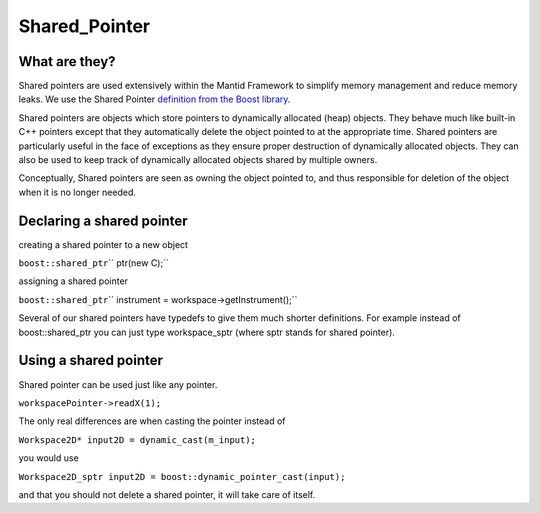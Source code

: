 .. _Shared Pointer:

Shared_Pointer
==============

What are they?
--------------

Shared pointers are used extensively within the Mantid Framework to
simplify memory management and reduce memory leaks. We use the Shared
Pointer `definition from the Boost
library <http://www.boost.org/doc/libs/1_35_0/libs/smart_ptr/smart_ptr.htm>`__.

Shared pointers are objects which store pointers to dynamically
allocated (heap) objects. They behave much like built-in C++ pointers
except that they automatically delete the object pointed to at the
appropriate time. Shared pointers are particularly useful in the face of
exceptions as they ensure proper destruction of dynamically allocated
objects. They can also be used to keep track of dynamically allocated
objects shared by multiple owners.

Conceptually, Shared pointers are seen as owning the object pointed to,
and thus responsible for deletion of the object when it is no longer
needed.

Declaring a shared pointer
--------------------------

creating a shared pointer to a new object

``boost::shared_ptr``\ \ `` ptr(new C);``

assigning a shared pointer

``boost::shared_ptr``\ \ `` instrument = workspace->getInstrument();``

Several of our shared pointers have typedefs to give them much shorter
definitions. For example instead of boost::shared\_ptr you can just type
workspace\_sptr (where sptr stands for shared pointer).

Using a shared pointer
----------------------

Shared pointer can be used just like any pointer.

``workspacePointer->readX(1);``

The only real differences are when casting the pointer instead of

``Workspace2D* input2D = dynamic_cast``\ \ ``(m_input);``

you would use

``Workspace2D_sptr input2D = boost::dynamic_pointer_cast``\ \ ``(input);``

and that you should not delete a shared pointer, it will take care of
itself.



.. categories:: Concepts